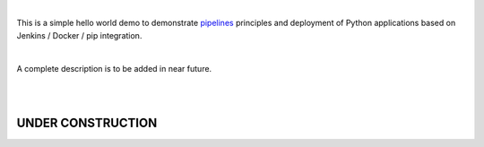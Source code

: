 |

This is a simple hello world demo to demonstrate pipelines_ principles and deployment of Python applications
based on Jenkins / Docker / pip integration.

|

A complete description is to be added in near future.

|
|

.. _pipelines: https://dzone.com/articles/learn-how-to-setup-a-cicd-pipeline-from-scratch










======================================
 **UNDER CONSTRUCTION**
======================================
